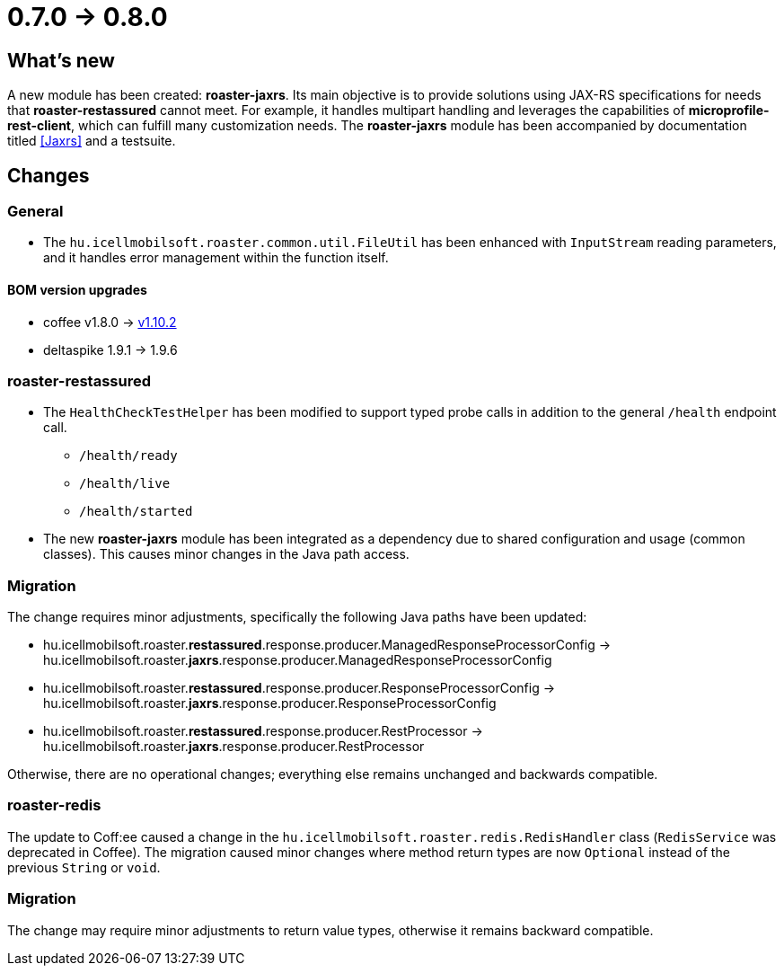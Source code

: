 = 0.7.0 -> 0.8.0

== What's new

A new module has been created: *roaster-jaxrs*.
Its main objective is to provide solutions using JAX-RS specifications for needs that *roaster-restassured* cannot meet.
For example, it handles multipart handling and leverages the capabilities of *microprofile-rest-client*, which can fulfill many customization needs.
The *roaster-jaxrs* module has been accompanied by documentation titled <<Jaxrs>> and a testsuite.

== Changes

=== General
* The `hu.icellmobilsoft.roaster.common.util.FileUtil` has been enhanced with `InputStream` reading parameters, and it handles error management within the function itself.

==== BOM version upgrades
* coffee v1.8.0 -> https://i-cell-mobilsoft-open-source.github.io/coffee/#_v1_9_0_v1_10_0[v1.10.2]
* deltaspike 1.9.1 -> 1.9.6 

=== roaster-restassured
* The `HealthCheckTestHelper` has been modified to support typed probe calls in addition to the general `/health` endpoint call.
- `/health/ready`
- `/health/live`
- `/health/started`
* The new *roaster-jaxrs* module has been integrated as a dependency due to shared configuration and usage (common classes). This causes minor changes in the Java path access.

=== Migration
The change requires minor adjustments, specifically the following Java paths have been updated:

* hu.icellmobilsoft.roaster.*restassured*.response.producer.ManagedResponseProcessorConfig -> hu.icellmobilsoft.roaster.*jaxrs*.response.producer.ManagedResponseProcessorConfig
* hu.icellmobilsoft.roaster.*restassured*.response.producer.ResponseProcessorConfig -> hu.icellmobilsoft.roaster.*jaxrs*.response.producer.ResponseProcessorConfig
* hu.icellmobilsoft.roaster.*restassured*.response.producer.RestProcessor -> hu.icellmobilsoft.roaster.*jaxrs*.response.producer.RestProcessor

Otherwise, there are no operational changes; everything else remains unchanged and backwards compatible.

=== roaster-redis
The update to Coff:ee caused a change in the `hu.icellmobilsoft.roaster.redis.RedisHandler` class (`RedisService` was deprecated in Coffee).
The migration caused minor changes where method return types are now `Optional` instead of the previous `String` or `void`.

=== Migration
The change may require minor adjustments to return value types, otherwise it remains backward compatible.

